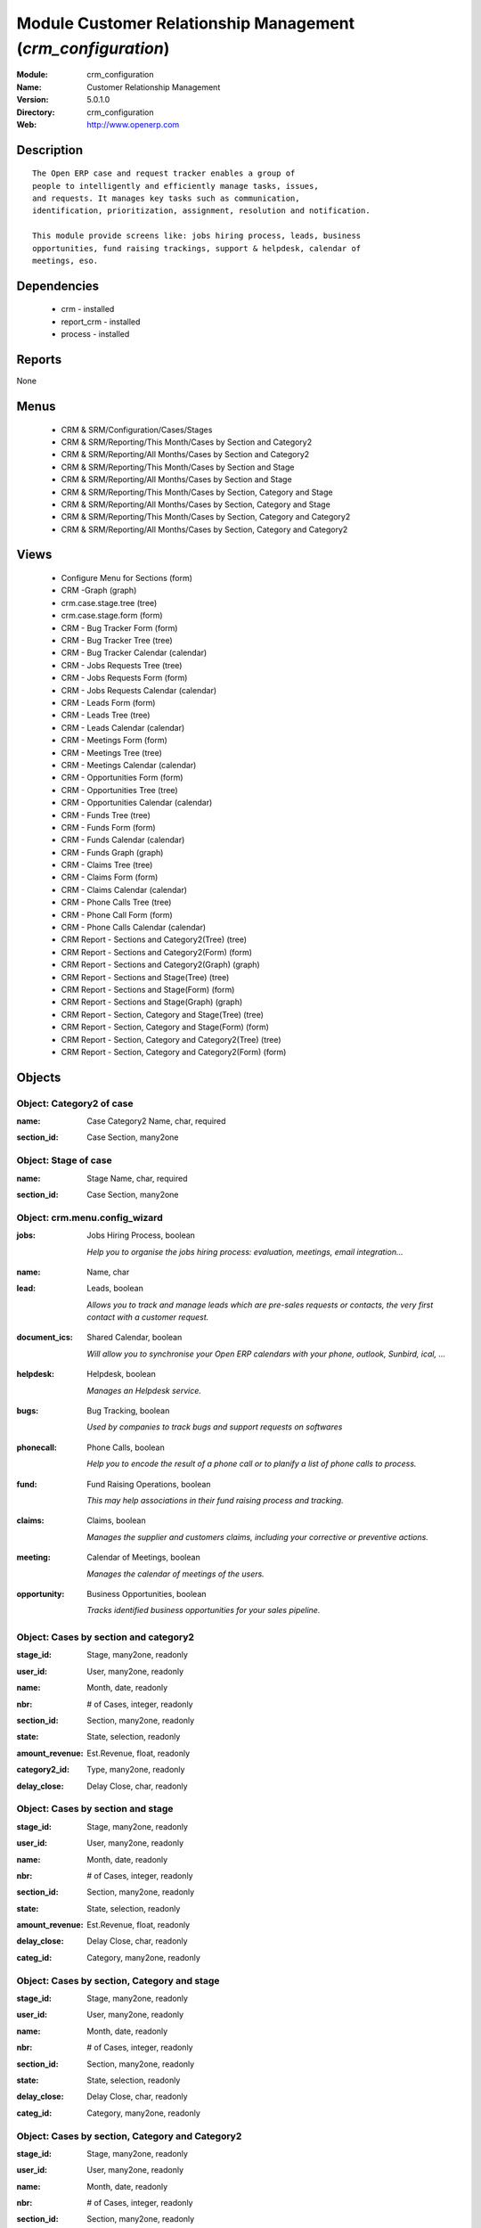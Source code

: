 
Module Customer Relationship Management (*crm_configuration*)
=============================================================
:Module: crm_configuration
:Name: Customer Relationship Management
:Version: 5.0.1.0
:Directory: crm_configuration
:Web: http://www.openerp.com

Description
-----------

::

  The Open ERP case and request tracker enables a group of
  people to intelligently and efficiently manage tasks, issues,
  and requests. It manages key tasks such as communication, 
  identification, prioritization, assignment, resolution and notification.
  
  This module provide screens like: jobs hiring process, leads, business
  opportunities, fund raising trackings, support & helpdesk, calendar of
  meetings, eso.

Dependencies
------------

 * crm - installed
 * report_crm - installed
 * process - installed

Reports
-------

None


Menus
-------

 * CRM & SRM/Configuration/Cases/Stages
 * CRM & SRM/Reporting/This Month/Cases by Section and Category2
 * CRM & SRM/Reporting/All Months/Cases by Section and Category2
 * CRM & SRM/Reporting/This Month/Cases by Section and Stage
 * CRM & SRM/Reporting/All Months/Cases by Section and Stage
 * CRM & SRM/Reporting/This Month/Cases by Section, Category and Stage
 * CRM & SRM/Reporting/All Months/Cases by Section, Category and Stage
 * CRM & SRM/Reporting/This Month/Cases by Section, Category and Category2
 * CRM & SRM/Reporting/All Months/Cases by Section, Category and Category2

Views
-----

 * Configure Menu for Sections (form)
 * CRM -Graph (graph)
 * crm.case.stage.tree (tree)
 * crm.case.stage.form (form)
 * CRM - Bug Tracker Form (form)
 * CRM - Bug Tracker Tree (tree)
 * CRM - Bug Tracker Calendar (calendar)
 * CRM - Jobs Requests Tree (tree)
 * CRM - Jobs Requests Form (form)
 * CRM - Jobs Requests Calendar (calendar)
 * CRM - Leads Form (form)
 * CRM - Leads Tree (tree)
 * CRM - Leads Calendar (calendar)
 * CRM - Meetings Form (form)
 * CRM - Meetings Tree (tree)
 * CRM - Meetings Calendar (calendar)
 * CRM - Opportunities Form (form)
 * CRM - Opportunities Tree (tree)
 * CRM - Opportunities Calendar (calendar)
 * CRM - Funds Tree (tree)
 * CRM - Funds Form (form)
 * CRM - Funds Calendar (calendar)
 * CRM - Funds Graph (graph)
 * CRM - Claims Tree (tree)
 * CRM - Claims Form (form)
 * CRM - Claims Calendar (calendar)
 * CRM - Phone Calls Tree (tree)
 * CRM - Phone Call Form (form)
 * CRM - Phone Calls Calendar (calendar)
 * CRM Report - Sections and Category2(Tree) (tree)
 * CRM Report - Sections and Category2(Form) (form)
 * CRM Report - Sections and Category2(Graph) (graph)
 * CRM Report - Sections and Stage(Tree) (tree)
 * CRM Report - Sections and Stage(Form) (form)
 * CRM Report - Sections and Stage(Graph) (graph)
 * CRM Report - Section, Category and Stage(Tree) (tree)
 * CRM Report - Section, Category and Stage(Form) (form)
 * CRM Report - Section, Category and Category2(Tree) (tree)
 * CRM Report - Section, Category and Category2(Form) (form)


Objects
-------

Object: Category2 of case
#########################

.. index::
  single: Category2 of case object
.. 


:name: Case Category2 Name, char, required



.. index::
  single: name field
.. 




:section_id: Case Section, many2one



.. index::
  single: section_id field
.. 



Object: Stage of case
#####################

.. index::
  single: Stage of case object
.. 


:name: Stage Name, char, required



.. index::
  single: name field
.. 




:section_id: Case Section, many2one



.. index::
  single: section_id field
.. 



Object: crm.menu.config_wizard
##############################

.. index::
  single: crm.menu.config_wizard object
.. 


:jobs: Jobs Hiring Process, boolean

    *Help you to organise the jobs hiring process: evaluation, meetings, email integration...*

.. index::
  single: jobs field
.. 




:name: Name, char



.. index::
  single: name field
.. 




:lead: Leads, boolean

    *Allows you to track and manage leads which are pre-sales requests or contacts, the very first contact with a customer request.*

.. index::
  single: lead field
.. 




:document_ics: Shared Calendar, boolean

    *Will allow you to synchronise your Open ERP calendars with your phone, outlook, Sunbird, ical, ...*

.. index::
  single: document_ics field
.. 




:helpdesk: Helpdesk, boolean

    *Manages an Helpdesk service.*

.. index::
  single: helpdesk field
.. 




:bugs: Bug Tracking, boolean

    *Used by companies to track bugs and support requests on softwares*

.. index::
  single: bugs field
.. 




:phonecall: Phone Calls, boolean

    *Help you to encode the result of a phone call or to planify a list of phone calls to process.*

.. index::
  single: phonecall field
.. 




:fund: Fund Raising Operations, boolean

    *This may help associations in their fund raising process and tracking.*

.. index::
  single: fund field
.. 




:claims: Claims, boolean

    *Manages the supplier and customers claims, including your corrective or preventive actions.*

.. index::
  single: claims field
.. 




:meeting: Calendar of Meetings, boolean

    *Manages the calendar of meetings of the users.*

.. index::
  single: meeting field
.. 




:opportunity: Business Opportunities, boolean

    *Tracks identified business opportunities for your sales pipeline.*

.. index::
  single: opportunity field
.. 



Object: Cases by section and category2
######################################

.. index::
  single: Cases by section and category2 object
.. 


:stage_id: Stage, many2one, readonly



.. index::
  single: stage_id field
.. 




:user_id: User, many2one, readonly



.. index::
  single: user_id field
.. 




:name: Month, date, readonly



.. index::
  single: name field
.. 




:nbr: # of Cases, integer, readonly



.. index::
  single: nbr field
.. 




:section_id: Section, many2one, readonly



.. index::
  single: section_id field
.. 




:state: State, selection, readonly



.. index::
  single: state field
.. 




:amount_revenue: Est.Revenue, float, readonly



.. index::
  single: amount_revenue field
.. 




:category2_id: Type, many2one, readonly



.. index::
  single: category2_id field
.. 




:delay_close: Delay Close, char, readonly



.. index::
  single: delay_close field
.. 



Object: Cases by section and stage
##################################

.. index::
  single: Cases by section and stage object
.. 


:stage_id: Stage, many2one, readonly



.. index::
  single: stage_id field
.. 




:user_id: User, many2one, readonly



.. index::
  single: user_id field
.. 




:name: Month, date, readonly



.. index::
  single: name field
.. 




:nbr: # of Cases, integer, readonly



.. index::
  single: nbr field
.. 




:section_id: Section, many2one, readonly



.. index::
  single: section_id field
.. 




:state: State, selection, readonly



.. index::
  single: state field
.. 




:amount_revenue: Est.Revenue, float, readonly



.. index::
  single: amount_revenue field
.. 




:delay_close: Delay Close, char, readonly



.. index::
  single: delay_close field
.. 




:categ_id: Category, many2one, readonly



.. index::
  single: categ_id field
.. 



Object: Cases by section, Category and stage
############################################

.. index::
  single: Cases by section, Category and stage object
.. 


:stage_id: Stage, many2one, readonly



.. index::
  single: stage_id field
.. 




:user_id: User, many2one, readonly



.. index::
  single: user_id field
.. 




:name: Month, date, readonly



.. index::
  single: name field
.. 




:nbr: # of Cases, integer, readonly



.. index::
  single: nbr field
.. 




:section_id: Section, many2one, readonly



.. index::
  single: section_id field
.. 




:state: State, selection, readonly



.. index::
  single: state field
.. 




:delay_close: Delay Close, char, readonly



.. index::
  single: delay_close field
.. 




:categ_id: Category, many2one, readonly



.. index::
  single: categ_id field
.. 



Object: Cases by section, Category and Category2
################################################

.. index::
  single: Cases by section, Category and Category2 object
.. 


:stage_id: Stage, many2one, readonly



.. index::
  single: stage_id field
.. 




:user_id: User, many2one, readonly



.. index::
  single: user_id field
.. 




:name: Month, date, readonly



.. index::
  single: name field
.. 




:nbr: # of Cases, integer, readonly



.. index::
  single: nbr field
.. 




:section_id: Section, many2one, readonly



.. index::
  single: section_id field
.. 




:state: State, selection, readonly



.. index::
  single: state field
.. 




:category2_id: Type, many2one, readonly



.. index::
  single: category2_id field
.. 




:delay_close: Delay Close, char, readonly



.. index::
  single: delay_close field
.. 




:categ_id: Category, many2one, readonly



.. index::
  single: categ_id field
.. 

